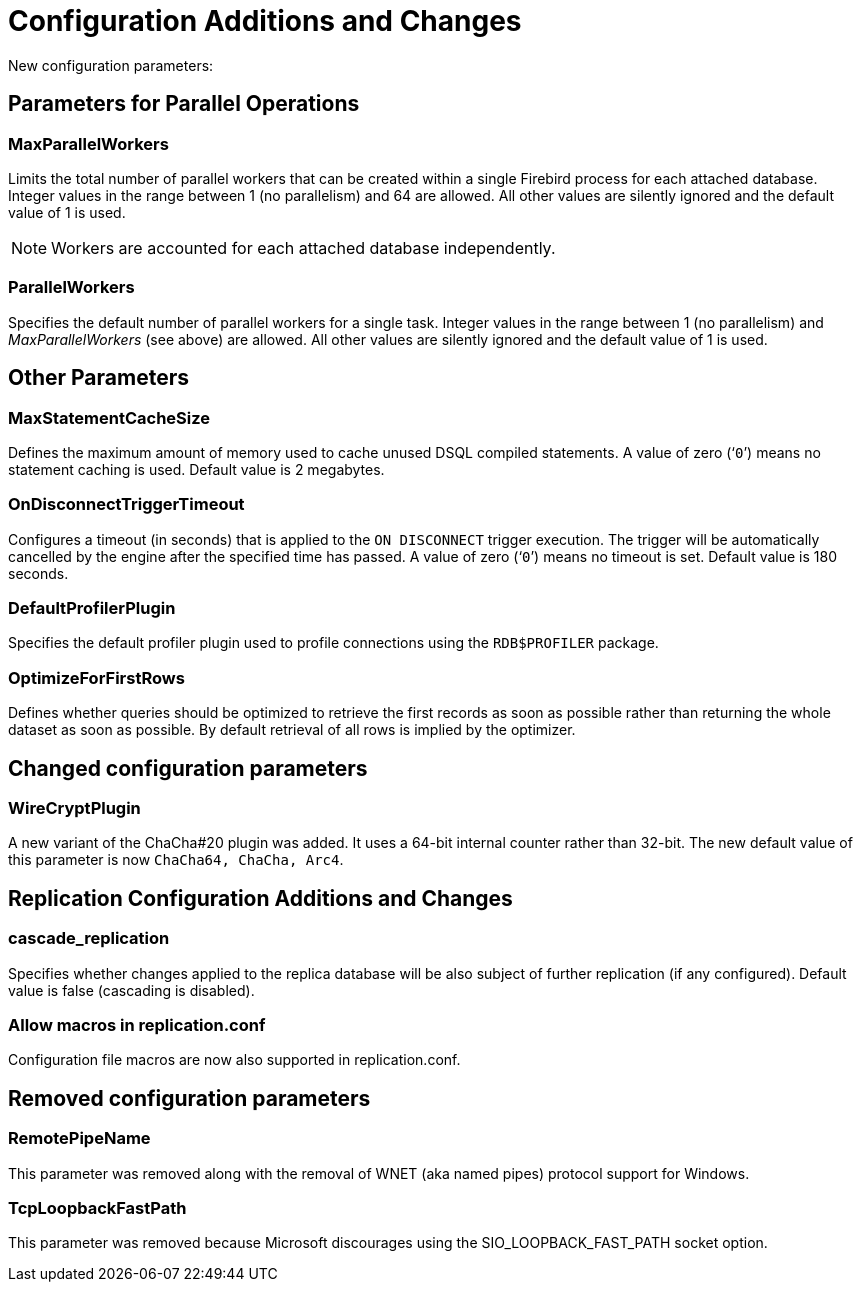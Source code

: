 [[rnfb50-fbconf]]
= Configuration Additions and Changes

New configuration parameters:

[[rnfb50-config-parallel]]
== Parameters for Parallel Operations

[[rnfb50-config-max-parallel-workers]]
=== MaxParallelWorkers

Limits the total number of parallel workers that can be created within a single Firebird process for each attached database.
Integer values in the range between 1 (no parallelism) and 64 are allowed.
All other values are silently ignored and the default value of 1 is used.

[NOTE]
====
Workers are accounted for each attached database independently.
====

[[rnfb50-config-parallel-workers]]
=== ParallelWorkers

Specifies the default number of parallel workers for a single task.
Integer values in the range between 1 (no parallelism) and _MaxParallelWorkers_ (see above) are allowed.
All other values are silently ignored and the default value of 1 is used.

[[rnfb50-config-other]]
== Other Parameters

[[rnfb50-config-max-stmt-cache]]
=== MaxStatementCacheSize

Defines the maximum amount of memory used to cache unused DSQL compiled statements.
A value of zero ('```0```') means no statement caching is used.
Default value is 2 megabytes.

[[rnfb50-config-disconnect-trg-timeout]]
=== OnDisconnectTriggerTimeout

Configures a timeout (in seconds) that is applied to the `ON DISCONNECT` trigger execution.
The trigger will be automatically cancelled by the engine after the specified time has passed.
A value of zero ('```0```') means no timeout is set.
Default value is 180 seconds.

[[rnfb50-config-default-profiler]]
=== DefaultProfilerPlugin

Specifies the default profiler plugin used to profile connections using the `RDB$PROFILER` package.

[[rnfb50-config-optimize-mode]]
=== OptimizeForFirstRows

Defines whether queries should be optimized to retrieve the first records as soon as possible rather than returning the whole dataset as soon as possible.
By default retrieval of all rows is implied by the optimizer.

[[rnfb50-config-changes]]
== Changed configuration parameters

=== WireCryptPlugin

A new variant of the ChaCha#20 plugin was added.
It uses a 64-bit internal counter rather than 32-bit.
The new default value of this parameter is now `ChaCha64, ChaCha, Arc4`.

[[rnfb50-replconf]]
== Replication Configuration Additions and Changes

[[rnfb50-replconf-cascade]]
=== cascade_replication

Specifies whether changes applied to the replica database will be also subject of further replication (if any configured).
Default value is false (cascading is disabled).

[[rnfb50-replconf-macros]]
=== Allow macros in replication.conf

Configuration file macros are now also supported in replication.conf.

[[rnfb50-config-cleanup]]
== Removed configuration parameters

[[rnfb50-config-cleanup-wnet]]
=== RemotePipeName

This parameter was removed along with the removal of WNET (aka named pipes) protocol support for Windows.

[[rnfb50-config-cleanup-fast-path]]
=== TcpLoopbackFastPath

This parameter was removed because Microsoft discourages using the SIO_LOOPBACK_FAST_PATH socket option.

